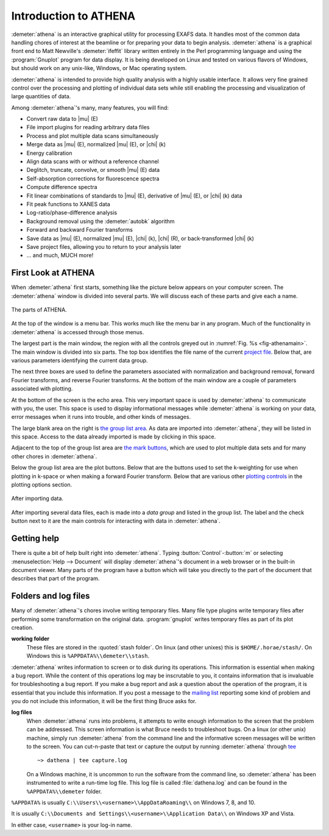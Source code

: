 
Introduction to ATHENA
======================

:demeter:`athena` is an interactive graphical utility for processing
EXAFS data. It handles most of the common data handling chores of
interest at the beamline or for preparing your data to begin
analysis. :demeter:`athena` is a graphical front end to Matt
Newville's :demeter:`ifeffit` library written entirely in the Perl
programming language and using the :program:`Gnuplot` program for data
display. It is being developed on Linux and tested on various flavors
of Windows, but should work on any unix-like, Windows, or Mac
operating system.

:demeter:`athena` is intended to provide high quality analysis with a
highly usable interface. It allows very fine grained control over the
processing and plotting of individual data sets while still enabling
the processing and visualization of large quantities of data.

Among :demeter:`athena`'s many, many features, you will find:

- Convert raw data to |mu| (E)

- File import plugins for reading arbitrary data files

- Process and plot multiple data scans simultaneously

- Merge data as |mu| (E), normalized |mu| (E), or |chi| (k)

- Energy calibration

- Align data scans with or without a reference channel

- Deglitch, truncate, convolve, or smooth |mu| (E) data

- Self-absorption corrections for fluorescence spectra

- Compute difference spectra

- Fit linear combinations of standards to |mu| (E), derivative of |mu| (E), or
  |chi| (k) data

- Fit peak functions to XANES data

- Log-ratio/phase-difference analysis

- Background removal using the :demeter:`autobk` algorithm

- Forward and backward Fourier transforms

- Save data as |mu| (E), normalized |mu| (E), |chi| (k), |chi| (R), or
  back-transformed |chi| (k)

- Save project files, allowing you to return to your analysis later

- ... and much, MUCH more!



First Look at ATHENA
--------------------

When :demeter:`athena` first starts, something like the picture below
appears on your computer screen. The :demeter:`athena` window is
divided into several parts.  We will discuss each of these parts and
give each a name.

.. _fig-athenamain:
.. figure:: ../_images/athena_main.png
   :width: 65%
   :align: center

   The parts of ATHENA.

At the top of the window is a menu bar. This works much like the menu
bar in any program. Much of the functionality in :demeter:`athena` is
accessed through those menus.

The largest part is the main window, the region with all the controls
greyed out in :numref:`Fig. %s <fig-athenamain>`. The main window is
divided into six parts. The top box identifies the file name of the
current `project file <output/project.html>`__. Below that, are
various parameters identifying the current data group.

The next three boxes are used to define the parameters associated with
normalization and background removal, forward Fourier transforms, and
reverse Fourier transforms. At the bottom of the main window are a
couple of parameters associated with plotting.

At the bottom of the screen is the echo area. This very important
space is used by :demeter:`athena` to communicate with you, the
user. This space is used to display informational messages while
:demeter:`athena` is working on your data, error messages when it runs
into trouble, and other kinds of messages.

The large blank area on the right is `the group list area
<ui/glist.html>`__. As data are imported into :demeter:`athena`, they
will be listed in this space. Access to the data already imported is
made by clicking in this space.

Adjacent to the top of the group list area are `the mark buttons
<ui/mark.html>`__, which are used to plot multiple data sets and for
many other chores in :demeter:`athena`.

Below the group list area are the plot buttons. Below that are the
buttons used to set the k-weighting for use when plotting in k-space or
when making a forward Fourier transform. Below that are various other
`plotting controls <ui/mark.html>`__ in the plotting options section.

.. _fig-athenawithdata:
.. figure:: ../_images/athena_withdata.png
   :width: 65%
   :align: center

   After importing data.

After importing several data files, each is made into a *data group* and
listed in the group list. The label and the check button next to it are
the main controls for interacting with data in :demeter:`athena`.


Getting help
------------

There is quite a bit of help built right into
:demeter:`athena`. Typing :button:`Control`-:button:`m` or selecting
:menuselection:`Help --> Document` will display :demeter:`athena`'s
document in a web browser or in the built-in document viewer.  Many
parts of the program have a button which will take you directly to the
part of the document that describes that part of the program.



Folders and log files
---------------------


Many of :demeter:`athena`'s chores involve writing temporary
files. Many file type plugins write temporary files after performing
some transformation on the original data.  :program:`gnuplot` writes
temporary files as part of its plot creation.

**working folder**
    These files are stored in the :quoted:`stash folder`. On linux (and
    other unixes) this is ``$HOME/.horae/stash/``. On Windows this is
    ``%APPDATA%\\demeter\\stash``.


:demeter:`athena` writes information to screen or to disk during its
operations.  This information is essential when making a bug report.
While the content of this operations log may be inscrutable to you, it
contains information that is invaluable for troubleshooting a bug
report.  If you make a bug report and ask a question about the
operation of the program, it is essential that you include this
information.  If you post a message to the `mailing list
<http://cars9.uchicago.edu/mailman/listinfo/ifeffit/>`_ reporting some
kind of problem and you do not include this information, it will be
the first thing Bruce asks for.


**log files**
    When :demeter:`athena` runs into problems, it attempts to write enough
    information to the screen that the problem can be addressed. This
    screen information is what Bruce needs to troubleshoot bugs. On a
    linux (or other unix) machine, simply run :demeter:`athena` from the command
    line and the informative screen messages will be written to the
    screen. You can cut-n-paste that text or capture the output by
    running :demeter:`athena` through `tee <http://www.gnu.org/software/coreutils/manual/html_node/tee-invocation.html>`__
    ::

       ~> dathena | tee capture.log

    On a Windows machine, it is uncommon to run the software from the
    command line, so :demeter:`athena` has been instrumented to write
    a run-time log file. This log file is called :file:`dathena.log` and
    can be found in the ``%APPDATA%\\demeter`` folder.

``%APPDATA%`` is usually ``C:\\Users\\<username>\\AppDataRoaming\\`` on
Windows 7, 8, and 10.

It is usually ``C:\\Documents and Settings\\<username>\\Application
Data\\`` on Windows XP and Vista.

In either case, ``<username>`` is your log-in name.


